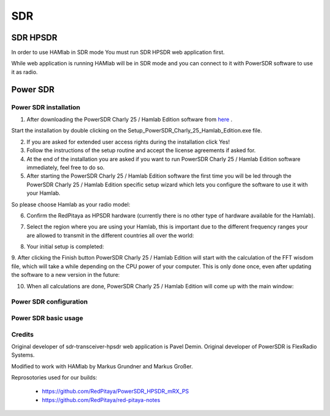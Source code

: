.. _sdr:

SDR
###
    
SDR HPSDR
---------

In order to use HAMlab in SDR mode You must run SDR HPSDR web application first. 

.. image :: hpsdr_icon.png
   :alt: icon
   :align: center

While web application is running HAMlab will be in SDR mode and you can connect to it with PowerSDR software to use it as radio.
   
.. image :: webapp.png   


	
Power SDR
---------    
    
Power SDR installation
++++++++++++++++++++++

1. After downloading the PowerSDR Charly 25 / Hamlab Edition software from here_ .

.. _here: http://downloads.redpitaya.com/hamlab/powersdr/Setup_PowerSDR_Charly_25_Hamlab_Edition.exe

Start the installation by double clicking on the Setup_PowerSDR_Charly_25_Hamlab_Edition.exe file.


2. If you are asked for extended user access rights during the installation click Yes!


3. Follow the instructions of the setup routine and accept the license agreements if asked for.


4. At the end of the installation you are asked if you want to run PowerSDR Charly 25 / Hamlab Edition software immediately, feel free to do so.


5. After starting the PowerSDR Charly 25 / Hamlab Edition software the first time you will be led through the PowerSDR Charly 25 / Hamlab Edition specific setup wizard which lets you configure the software to use it with your Hamlab.

So please choose Hamlab as your radio model:

.. image :: powersdrsetup01.jpg

6. Confirm the RedPitaya as HPSDR hardware (currently there is no other type of hardware available for the Hamlab).

.. image :: powersdrsetup02.jpg

7. Select the region where you are using your Hamlab, this is important due to the different frequency ranges your are allowed to transmit in the different countries all over the world:

.. image :: powersdrsetup03.jpg

8. Your initial setup is completed:

.. image :: powersdrsetup04.jpg

9.  After clicking the Finish button PowerSDR Charly 25 / Hamlab Edition will start with the calculation of the FFT wisdom file, which will take a while depending on the CPU power of your computer.
This is only done once, even after updating the software to a new version in the future:

.. image :: powersdrsetup05.jpg

10. When all calculations are done, PowerSDR Charly 25 / Hamlab Edition will come up with the main window:

.. image :: powersdrsetup06.jpg



Power SDR configuration
+++++++++++++++++++++++

Power SDR basic usage
+++++++++++++++++++++    


Credits
+++++++

Original developer of sdr-transceiver-hpsdr web application is Pavel Demin. 
Original developer of PowerSDR is FlexRadio Systems. 

Modified to work with HAMlab by Markus Grundner and Markus Großer.

Reprosotories used for our builds:

	- https://github.com/RedPitaya/PowerSDR_HPSDR_mRX_PS
	- https://github.com/RedPitaya/red-pitaya-notes

   
